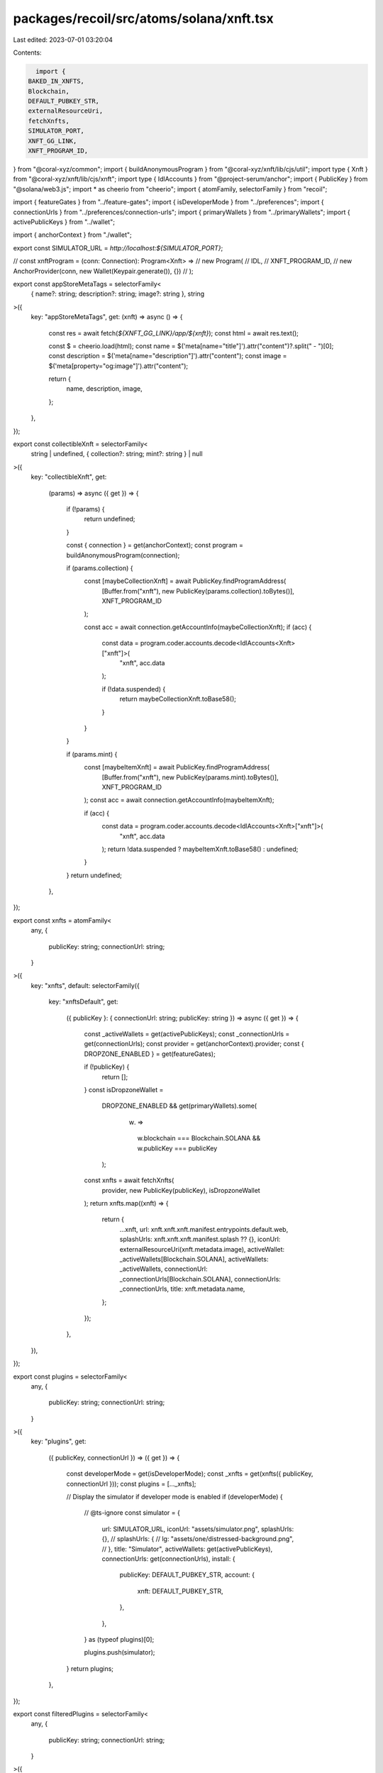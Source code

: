 packages/recoil/src/atoms/solana/xnft.tsx
=========================================

Last edited: 2023-07-01 03:20:04

Contents:

.. code-block:: tsx

    import {
  BAKED_IN_XNFTS,
  Blockchain,
  DEFAULT_PUBKEY_STR,
  externalResourceUri,
  fetchXnfts,
  SIMULATOR_PORT,
  XNFT_GG_LINK,
  XNFT_PROGRAM_ID,
} from "@coral-xyz/common";
import { buildAnonymousProgram } from "@coral-xyz/xnft/lib/cjs/util";
import type { Xnft } from "@coral-xyz/xnft/lib/cjs/xnft";
import type { IdlAccounts } from "@project-serum/anchor";
import { PublicKey } from "@solana/web3.js";
import * as cheerio from "cheerio";
import { atomFamily, selectorFamily } from "recoil";

import { featureGates } from "../feature-gates";
import { isDeveloperMode } from "../preferences";
import { connectionUrls } from "../preferences/connection-urls";
import { primaryWallets } from "../primaryWallets";
import { activePublicKeys } from "../wallet";

import { anchorContext } from "./wallet";

export const SIMULATOR_URL = `http://localhost:${SIMULATOR_PORT}`;

// const xnftProgram = (conn: Connection): Program<Xnft> =>
//   new Program(
//     IDL,
//     XNFT_PROGRAM_ID,
//     new AnchorProvider(conn, new Wallet(Keypair.generate()), {})
//   );

export const appStoreMetaTags = selectorFamily<
  { name?: string; description?: string; image?: string },
  string
>({
  key: "appStoreMetaTags",
  get: (xnft) => async () => {
    const res = await fetch(`${XNFT_GG_LINK}/app/${xnft}`);
    const html = await res.text();

    const $ = cheerio.load(html);
    const name = $('meta[name="title"]').attr("content")?.split(" - ")[0];
    const description = $('meta[name="description"]').attr("content");
    const image = $('meta[property="og:image"]').attr("content");

    return {
      name,
      description,
      image,
    };
  },
});

export const collectibleXnft = selectorFamily<
  string | undefined,
  { collection?: string; mint?: string } | null
>({
  key: "collectibleXnft",
  get:
    (params) =>
    async ({ get }) => {
      if (!params) {
        return undefined;
      }

      const { connection } = get(anchorContext);
      const program = buildAnonymousProgram(connection);

      if (params.collection) {
        const [maybeCollectionXnft] = await PublicKey.findProgramAddress(
          [Buffer.from("xnft"), new PublicKey(params.collection).toBytes()],
          XNFT_PROGRAM_ID
        );

        const acc = await connection.getAccountInfo(maybeCollectionXnft);
        if (acc) {
          const data = program.coder.accounts.decode<IdlAccounts<Xnft>["xnft"]>(
            "xnft",
            acc.data
          );

          if (!data.suspended) {
            return maybeCollectionXnft.toBase58();
          }
        }
      }

      if (params.mint) {
        const [maybeItemXnft] = await PublicKey.findProgramAddress(
          [Buffer.from("xnft"), new PublicKey(params.mint).toBytes()],
          XNFT_PROGRAM_ID
        );
        const acc = await connection.getAccountInfo(maybeItemXnft);

        if (acc) {
          const data = program.coder.accounts.decode<IdlAccounts<Xnft>["xnft"]>(
            "xnft",
            acc.data
          );
          return !data.suspended ? maybeItemXnft.toBase58() : undefined;
        }
      }
      return undefined;
    },
});

export const xnfts = atomFamily<
  any,
  {
    publicKey: string;
    connectionUrl: string;
  }
>({
  key: "xnfts",
  default: selectorFamily({
    key: "xnftsDefault",
    get:
      ({ publicKey }: { connectionUrl: string; publicKey: string }) =>
      async ({ get }) => {
        const _activeWallets = get(activePublicKeys);
        const _connectionUrls = get(connectionUrls);
        const provider = get(anchorContext).provider;
        const { DROPZONE_ENABLED } = get(featureGates);

        if (!publicKey) {
          return [];
        }
        const isDropzoneWallet =
          DROPZONE_ENABLED &&
          get(primaryWallets).some(
            (w) =>
              w.blockchain === Blockchain.SOLANA && w.publicKey === publicKey
          );
        const xnfts = await fetchXnfts(
          provider,
          new PublicKey(publicKey),
          isDropzoneWallet
        );
        return xnfts.map((xnft) => {
          return {
            ...xnft,
            url: xnft.xnft.xnft.manifest.entrypoints.default.web,
            splashUrls: xnft.xnft.xnft.manifest.splash ?? {},
            iconUrl: externalResourceUri(xnft.metadata.image),
            activeWallet: _activeWallets[Blockchain.SOLANA],
            activeWallets: _activeWallets,
            connectionUrl: _connectionUrls[Blockchain.SOLANA],
            connectionUrls: _connectionUrls,
            title: xnft.metadata.name,
          };
        });
      },
  }),
});

export const plugins = selectorFamily<
  any,
  {
    publicKey: string;
    connectionUrl: string;
  }
>({
  key: "plugins",
  get:
    ({ publicKey, connectionUrl }) =>
    ({ get }) => {
      const developerMode = get(isDeveloperMode);
      const _xnfts = get(xnfts({ publicKey, connectionUrl }));
      const plugins = [..._xnfts];

      // Display the simulator if developer mode is enabled
      if (developerMode) {
        // @ts-ignore
        const simulator = {
          url: SIMULATOR_URL,
          iconUrl: "assets/simulator.png",
          splashUrls: {},
          // splashUrls: {
          //   lg: "assets/one/distressed-background.png",
          // },
          title: "Simulator",
          activeWallets: get(activePublicKeys),
          connectionUrls: get(connectionUrls),
          install: {
            publicKey: DEFAULT_PUBKEY_STR,
            account: {
              xnft: DEFAULT_PUBKEY_STR,
            },
          },
        } as (typeof plugins)[0];

        plugins.push(simulator);
      }
      return plugins;
    },
});

export const filteredPlugins = selectorFamily<
  any,
  {
    publicKey: string;
    connectionUrl: string;
  }
>({
  key: "filteredPlugins",
  get:
    ({ publicKey, connectionUrl }) =>
    ({ get }) => {
      const developerMode = get(isDeveloperMode);
      const _plugins = get(plugins({ publicKey, connectionUrl }));

      return _plugins.filter(
        (xnft) =>
          // hide autoinstalled ONE xNft -> entrypoint in collectibles.
          xnft.install.account.xnft.toString() !==
            BAKED_IN_XNFTS.one.publicKey &&
          // hide autoinstalled Explorer xNFT and the Mnemonic Inspect xNFT if not in devmode
          (developerMode ||
            xnft.install.account.xnft.toString() !==
              BAKED_IN_XNFTS.explorer.publicKey) &&
          (developerMode ||
            xnft.install.account.xnft.toString() !==
              BAKED_IN_XNFTS.mnemonics.publicKey)
      );
    },
});


